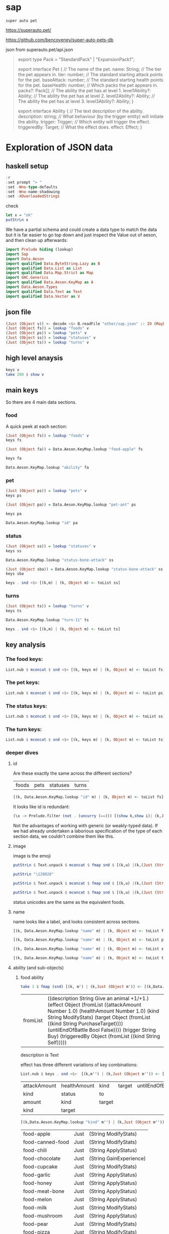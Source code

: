
* sap

[[https://hackage.haskell.org/package/sap][https://img.shields.io/hackage/v/sap.svg]]
[[https://github.com/tonyday567/sap/actions?query=workflow%3Ahaskell-ci][https://github.com/tonyday567/sap/workflows/haskell-ci/badge.svg]]

~super auto pet~

https://superauto.pet/

https://github.com/bencoveney/super-auto-pets-db

json from superauto.pet/api.json

#+begin_quote
export type Pack = "StandardPack" | "ExpansionPack1";

export interface Pet {
  // The name of the pet.
  name: String;
  // The tier the pet appears in.
  tier: number;
  // The standard starting attack points for the pet.
  baseAttack: number;
  // The standard starting health points for the pet.
  baseHealth: number;
  // Which packs the pet appears in.
  packs?: Pack[];
  // The ability the pet has at level 1.
  level1Ability?: Ability;
  // The ability the pet has at level 2.
  level2Ability?: Ability;
  // The ability the pet has at level 3.
  level3Ability?: Ability;
}

export interface Ability {
  // The text description of the ability.
  description: string;
  // What behaviour (by the trigger entity) will initiate the ability.
  trigger: Trigger;
  // Which entity will trigger the effect.
  triggeredBy: Target;
  // What the effect does.
  effect: Effect;
}
#+end_quote

* Exploration of JSON data
** haskell setup

#+begin_src haskell :results output
:r
:set prompt "> "
:set -Wno-type-defaults
:set -Wno-name-shadowing
:set -XOverloadedStrings
#+end_src

#+RESULTS:

check

#+begin_src haskell :results output :export both
let x = "ok"
putStrLn x
#+end_src

#+RESULTS:
:
: ok

We have a partial schema and could create a data type to match the data but it is far easier to go top down and just inspect the Value out of aeson, and then clean up afterwards:

#+begin_src haskell
import Prelude hiding (lookup)
import Sap
import Data.Aeson
import qualified Data.ByteString.Lazy as B
import qualified Data.List as List
import qualified Data.Map.Strict as Map
import GHC.Generics
import qualified Data.Aeson.KeyMap as A
import Data.Aeson.Types
import qualified Data.Text as Text
import qualified Data.Vector as V
#+end_src

** json file

#+begin_src haskell
(Just (Object v)) <- decode <$> B.readFile "other/sap.json" :: IO (Maybe Value)
(Just (Object fs)) = lookup "foods" v
(Just (Object ps)) = lookup "pets" v
(Just (Object ss)) = lookup "statuses" v
(Just (Object ts)) = lookup "turns" v
#+end_src

#+RESULTS:
: <interactive>:462:1: warning: [-Wincomplete-uni-patterns]
:     Pattern match(es) are non-exhaustive
:     In a pattern binding:
:         Patterns not matched:
:             Just (Array _)
:             Just (String _)
:             Just (Number _)
:             Just (Bool _)
:             ...

** high level anaysis
#+begin_src haskell :results output
keys v
take 200 $ show v
#+end_src

#+RESULTS:
: ["foods","pets","statuses","turns"]
: fromList [(\"foods\",Object (fromList [(\"food-apple\",Object (fromList [(\"ability\",Object (fromList [(\"description\",String \"Give an animal +1/+1.\"),(\"effect\",Object (fromList [(\"attackAmount\",Number 1.0)

** main keys

So there are 4 main data sections.

*** food

A quick peek at each section:

#+begin_src haskell
(Just (Object fs)) = lookup "foods" v
keys fs
#+end_src

#+RESULTS:
| food-apple | food-canned-food | food-chili | food-chocolate | food-cupcake | food-garlic | food-honey | food-meat-bone | food-melon | food-milk | food-mushroom | food-pear | food-pizza | food-salad-bowl | food-sleeping-pill | food-steak | food-sushi |

#+begin_src haskell
(Just (Object fa)) = Data.Aeson.KeyMap.lookup "food-apple" fs
#+end_src

#+RESULTS:
: <interactive>:33:1-61: warning: [-Wincomplete-uni-patterns]
:     Pattern match(es) are non-exhaustive
:     In a pattern binding:
:         Patterns not matched:
:             Just (Array _)
:             Just (String _)
:             Just (Number _)
:             Just (Bool _)
:             ...

#+begin_src haskell
keys fa
#+end_src

#+RESULTS:
| ability | id | image | name | packs | probabilities | tier |

#+begin_src haskell
Data.Aeson.KeyMap.lookup "ability" fa
#+end_src

#+RESULTS:
: Just (Object (fromList [("description",String "Give an animal +1/+1."),("effect",Object (fromList [("attackAmount",Number 1.0),("healthAmount",Number 1.0),("kind",String "ModifyStats"),("target",Object (fromList [("kind",String "PurchaseTarget")])),("untilEndOfBattle",Bool False)])),("trigger",String "Buy"),("triggeredBy",Object (fromList [("kind",String "Self")]))]))

*** pet

#+begin_src haskell
(Just (Object ps)) = lookup "pets" v
keys ps
#+end_src

#+RESULTS:
| pet-ant | pet-badger | pet-bat | pet-beaver | pet-bee | pet-beetle | pet-bison | pet-blowfish | pet-bluebird | pet-boar | pet-buffalo | pet-bus | pet-butterfly | pet-camel | pet-cat | pet-caterpillar | pet-chick | pet-chicken | pet-cow | pet-crab | pet-cricket | pet-crocodile | pet-deer | pet-dirty-rat | pet-dodo | pet-dog | pet-dolphin | pet-dragon | pet-dromedary | pet-duck | pet-eagle | pet-elephant | pet-fish | pet-flamingo | pet-fly | pet-giraffe | pet-goat | pet-gorilla | pet-hatching-chick | pet-hedgehog | pet-hippo | pet-horse | pet-kangaroo | pet-ladybug | pet-leopard | pet-llama | pet-lobster | pet-mammoth | pet-microbe | pet-monkey | pet-mosquito | pet-octopus | pet-otter | pet-owl | pet-ox | pet-parrot | pet-peacock | pet-penguin | pet-pig | pet-poodle | pet-puppy | pet-rabbit | pet-ram | pet-rat | pet-rhino | pet-rooster | pet-sauropod | pet-scorpion | pet-seal | pet-shark | pet-sheep | pet-shrimp | pet-skunk | pet-sloth | pet-snail | pet-snake | pet-spider | pet-squirrel | pet-swan | pet-tabby-cat | pet-tiger | pet-tropical-fish | pet-turkey | pet-turtle | pet-tyrannosaurus | pet-whale | pet-worm | pet-zombie-cricket | pet-zombie-fly |

#+begin_src haskell
(Just (Object pa)) = Data.Aeson.KeyMap.lookup "pet-ant" ps
#+end_src

#+RESULTS:
: <interactive>:79:1-58: warning: [-Wincomplete-uni-patterns]
:     Pattern match(es) are non-exhaustive
:     In a pattern binding:
:         Patterns not matched:
:             Just (Array _)
:             Just (String _)
:             Just (Number _)
:             Just (Bool _)
:             ...

#+begin_src haskell
keys pa
#+end_src

#+RESULTS:
| baseAttack | baseHealth | id | image | level1Ability | level2Ability | level3Ability | name | packs | probabilities | tier |

#+begin_src haskell
Data.Aeson.KeyMap.lookup "id" pa
#+end_src

#+RESULTS:
: Just (String "pet-ant")

*** status

#+begin_src haskell
(Just (Object ss)) = lookup "statuses" v
keys ss
#+end_src

#+RESULTS:
| status-bone-attack | status-coconut-shield | status-extra-life | status-garlic-armor | status-honey-bee | status-melon-armor | status-poison-attack | status-splash-attack | status-steak-attack | status-weak |

#+begin_src haskell
Data.Aeson.KeyMap.lookup "status-bone-attack" ss
#+end_src

#+RESULTS:
: Just (Object (fromList [("ability",Object (fromList [("description",String "Attack for 5 more damage."),("effect",Object (fromList [("appliesOnce",Bool False),("damageModifier",Number 5.0),("kind",String "ModifyDamage")])),("trigger",String "WhenAttacking"),("triggeredBy",Object (fromList [("kind",String "Self")]))])),("id",String "status-bone-attack"),("image",Object (fromList [("commit",String "793a6a93f303c08877dd6eb589b2fabb3d1c45ee"),("source",String "twemoji"),("unicodeCodePoint",String "\127830")])),("name",String "Bone Attack")]))

#+begin_src haskell
(Just (Object sba)) = Data.Aeson.KeyMap.lookup "status-bone-attack" ss
keys sba
#+end_src

#+RESULTS:
| ability | id | image | name |

#+begin_src haskell
keys . snd <$> [(k,m) | (k, Object m) <- toList ss]
#+end_src

#+RESULTS:
| ability | id | image | name |
| ability | id | image | name |
| ability | id | image | name |
| ability | id | image | name |
| ability | id | image | name |
| ability | id | image | name |
| ability | id | image | name |
| ability | id | image | name |
| ability | id | image | name |
| ability | id | image | name |

*** turns
#+begin_src haskell
(Just (Object ts)) = lookup "turns" v
keys ts
#+end_src

#+RESULTS:
| turn-1 | turn-10 | turn-11 | turn-2 | turn-3 | turn-4 | turn-5 | turn-6 | turn-7 | turn-8 | turn-9 |

#+begin_src haskell
Data.Aeson.KeyMap.lookup "turn-11" ts
#+end_src

#+RESULTS:
: Just (Object (fromList [("animalShopSlots",Number 5.0),("foodShopSlots",Number 2.0),("id",String "turn-11"),("index",Number 11.0),("levelUpTier",Number 6.0),("livesLost",Number 5.0),("name",String "Turn 11+"),("tiersAvailable",Number 6.0)]))

#+begin_src haskell
keys . snd <$> [(k,m) | (k, Object m) <- toList ts]
#+end_src

#+RESULTS:
| animalShopSlots | foodShopSlots | id | index | levelUpTier | livesLost | name | tiersAvailable |
| animalShopSlots | foodShopSlots | id | index | levelUpTier | livesLost | name | tiersAvailable |
| animalShopSlots | foodShopSlots | id | index | levelUpTier | livesLost | name | tiersAvailable |
| animalShopSlots | foodShopSlots | id | index | levelUpTier | livesLost | name | tiersAvailable |
| animalShopSlots | foodShopSlots | id | index | levelUpTier | livesLost | name | tiersAvailable |
| animalShopSlots | foodShopSlots | id | index | levelUpTier | livesLost | name | tiersAvailable |
| animalShopSlots | foodShopSlots | id | index | levelUpTier | livesLost | name | tiersAvailable |
| animalShopSlots | foodShopSlots | id | index | levelUpTier | livesLost | name | tiersAvailable |
| animalShopSlots | foodShopSlots | id | index | levelUpTier | livesLost | name | tiersAvailable |
| animalShopSlots | foodShopSlots | id | index | levelUpTier | livesLost | name | tiersAvailable |
| animalShopSlots | foodShopSlots | id | index | levelUpTier | livesLost | name | tiersAvailable |

** key analysis

*** The food keys:

#+begin_src haskell
List.nub $ mconcat $ snd <$> [(k, keys m) | (k, Object m) <- toList fs]
#+end_src

#+RESULTS:
| ability | id | image | name | packs | probabilities | tier | cost | notes |

*** The pet keys:

#+begin_src haskell
List.nub $ mconcat $ snd <$> [(k, keys m) | (k, Object m) <- toList ps]
#+end_src

#+RESULTS:
| baseAttack | baseHealth | id | image | level1Ability | level2Ability | level3Ability | name | packs | probabilities | tier | status | notes |

*** The status keys:

#+begin_src haskell
List.nub $ mconcat $ snd <$> [(k, keys m) | (k, Object m) <- toList ss]
#+end_src

#+RESULTS:
| ability | id | image | name |

*** The turn keys:

#+begin_src haskell
List.nub $ mconcat $ snd <$> [(k, keys m) | (k, Object m) <- toList ts]
#+end_src

#+RESULTS:
| animalShopSlots | foodShopSlots | id | index | levelUpTier | livesLost | name | tiersAvailable |

*** deeper dives

**** id

Are these exactly the same across the different sections?

        | foods | pets | statuses | turns |

#+begin_src haskell
[(k, Data.Aeson.KeyMap.lookup "id" m) | (k, Object m) <- toList fs]
#+end_src

#+RESULTS:
| food-apple         | Just | (String food-apple)         |
| food-canned-food   | Just | (String food-canned-food)   |
| food-chili         | Just | (String food-chili)         |
| food-chocolate     | Just | (String food-chocolate)     |
| food-cupcake       | Just | (String food-cupcake)       |
| food-garlic        | Just | (String food-garlic)        |
| food-honey         | Just | (String food-honey)         |
| food-meat-bone     | Just | (String food-meat-bone)     |
| food-melon         | Just | (String food-melon)         |
| food-milk          | Just | (String food-milk)          |
| food-mushroom      | Just | (String food-mushroom)      |
| food-pear          | Just | (String food-pear)          |
| food-pizza         | Just | (String food-pizza)         |
| food-salad-bowl    | Just | (String food-salad-bowl)    |
| food-sleeping-pill | Just | (String food-sleeping-pill) |
| food-steak         | Just | (String food-steak)         |
| food-sushi         | Just | (String food-sushi)         |

It looks like id is redundant:

#+begin_src haskell :results output
(\x -> Prelude.filter (not . (uncurry (==))) [(show k,show i)| (k,Just (String i)) <- [(k, Data.Aeson.KeyMap.lookup "id" m) | (k, Object m) <- toList x]]) <$> [fs, ps, ss, ts]
#+end_src

#+RESULTS:
: [[],[],[],[]]

Not the advantages of working with generic (or weakly-typed data). If we had already undertaken a laborious specification of the type of each section data, we couldn't combine them like this.

**** image

image is the emoji

#+begin_src haskell
putStrLn $ Text.unpack $ mconcat $ fmap snd $ [(k,u) |(k,(Just (String u))) <- [(k,Data.Aeson.KeyMap.lookup "unicodeCodePoint" m') |(k,Just (Object m')) <- [(k, Data.Aeson.KeyMap.lookup "image" m) | (k, Object m) <- toList fs]]]
#+end_src

#+RESULTS:
: 🍎🥫🌶🍫🧁🧄🍯🍖🍈🥛🍄🍐🍕🥗💊🥩🍣

#+begin_src haskell
putStrLn "\128028"
#+end_src

#+RESULTS:
: 🐜

#+begin_src haskell
putStrLn $ Text.unpack $ mconcat $ fmap snd $ [(k,u) |(k,(Just (String u))) <- [(k,Data.Aeson.KeyMap.lookup "unicodeCodePoint" m') |(k,Just (Object m')) <- [(k, Data.Aeson.KeyMap.lookup "image" m) | (k, Object m) <- toList ps]]]
#+end_src

#+RESULTS:
: 🐜🦡🦇🦫🐝🪲🦬🐡🐦🐗🐃🚌🦋🐫🐈‍⬛🐛🐤🐓🐄🦀🦗🐊🦌🐀🦤🐕🐬🐉🐪🦆🦅🐘🐟🦩🪰🦒🐐🦍🐣🦔🦛🐎🦘🐞🐆🦙🦞🦣🦠🐒🦟🐙🦦🦉🐂🦜🦚🐧🐖🐩🐕🐇🐏🐀🦏🐓🦕🦂🦭🦈🐑🦐🦨🦥🐌🐍🕷🐿🦢🐈🐅🐠🦃🐢🦖🐋🪱🦗🪰

#+begin_src haskell
putStrLn $ Text.unpack $ mconcat $ fmap snd $ [(k,u) |(k,(Just (String u))) <- [(k,Data.Aeson.KeyMap.lookup "unicodeCodePoint" m') |(k,Just (Object m')) <- [(k, Data.Aeson.KeyMap.lookup "image" m) | (k, Object m) <- toList ss]]]
#+end_src

#+RESULTS:
: 🍖🥥🍄🧄🍯🍈🥜🌶🥩🦠

status unicodes are the same as the equivalent foods.

**** name

name looks like a label, and looks consistent across sections.

#+begin_src haskell
[(k, Data.Aeson.KeyMap.lookup "name" m) | (k, Object m) <- toList fs]
#+end_src

#+RESULTS:
| food-apple         | Just | (String Apple)         |
| food-canned-food   | Just | (String Canned Food)   |
| food-chili         | Just | (String Chili)         |
| food-chocolate     | Just | (String Chocolate)     |
| food-cupcake       | Just | (String Cupcake)       |
| food-garlic        | Just | (String Garlic)        |
| food-honey         | Just | (String Honey)         |
| food-meat-bone     | Just | (String Meat Bone)     |
| food-melon         | Just | (String Melon)         |
| food-milk          | Just | (String Milk)          |
| food-mushroom      | Just | (String Mushroom)      |
| food-pear          | Just | (String Pear)          |
| food-pizza         | Just | (String Pizza)         |
| food-salad-bowl    | Just | (String Salad Bowl)    |
| food-sleeping-pill | Just | (String Sleeping Pill) |
| food-steak         | Just | (String Steak)         |
| food-sushi         | Just | (String Sushi)         |

#+begin_src haskell
[(k, Data.Aeson.KeyMap.lookup "name" m) | (k, Object m) <- toList ps]
#+end_src

#+RESULTS:
| pet-ant            | Just | (String Ant)            |
| pet-badger         | Just | (String Badger)         |
| pet-bat            | Just | (String Bat)            |
| pet-beaver         | Just | (String Beaver)         |
| pet-bee            | Just | (String Bee)            |
| pet-beetle         | Just | (String Beetle)         |
| pet-bison          | Just | (String Bison)          |
| pet-blowfish       | Just | (String Blowfish)       |
| pet-bluebird       | Just | (String Bluebird)       |
| pet-boar           | Just | (String Boar)           |
| pet-buffalo        | Just | (String Buffalo)        |
| pet-bus            | Just | (String Bus)            |
| pet-butterfly      | Just | (String Butterfly)      |
| pet-camel          | Just | (String Camel)          |
| pet-cat            | Just | (String Cat)            |
| pet-caterpillar    | Just | (String Caterpillar)    |
| pet-chick          | Just | (String Chick)          |
| pet-chicken        | Just | (String Chicken)        |
| pet-cow            | Just | (String Cow)            |
| pet-crab           | Just | (String Crab)           |
| pet-cricket        | Just | (String Cricket)        |
| pet-crocodile      | Just | (String Crocodile)      |
| pet-deer           | Just | (String Deer)           |
| pet-dirty-rat      | Just | (String Dirty Rat)      |
| pet-dodo           | Just | (String Dodo)           |
| pet-dog            | Just | (String Dog)            |
| pet-dolphin        | Just | (String Dolphin)        |
| pet-dragon         | Just | (String Dragon)         |
| pet-dromedary      | Just | (String Dromedary)      |
| pet-duck           | Just | (String Duck)           |
| pet-eagle          | Just | (String Eagle)          |
| pet-elephant       | Just | (String Elephant)       |
| pet-fish           | Just | (String Fish)           |
| pet-flamingo       | Just | (String Flamingo)       |
| pet-fly            | Just | (String Fly)            |
| pet-giraffe        | Just | (String Giraffe)        |
| pet-goat           | Just | (String Goat)           |
| pet-gorilla        | Just | (String Gorilla)        |
| pet-hatching-chick | Just | (String Hatching Chick) |
| pet-hedgehog       | Just | (String Hedgehog)       |
| pet-hippo          | Just | (String Hippo)          |
| pet-horse          | Just | (String Horse)          |
| pet-kangaroo       | Just | (String Kangaroo)       |
| pet-ladybug        | Just | (String Ladybug)        |
| pet-leopard        | Just | (String Leopard)        |
| pet-llama          | Just | (String Llama)          |
| pet-lobster        | Just | (String Lobster)        |
| pet-mammoth        | Just | (String Mammoth)        |
| pet-microbe        | Just | (String Microbe)        |
| pet-monkey         | Just | (String Monkey)         |
| pet-mosquito       | Just | (String Mosquito)       |
| pet-octopus        | Just | (String Octopus)        |
| pet-otter          | Just | (String Otter)          |
| pet-owl            | Just | (String Owl)            |
| pet-ox             | Just | (String Ox)             |
| pet-parrot         | Just | (String Parrot)         |
| pet-peacock        | Just | (String Peacock)        |
| pet-penguin        | Just | (String Penguin)        |
| pet-pig            | Just | (String Pig)            |
| pet-poodle         | Just | (String Poodle)         |
| pet-puppy          | Just | (String Puppy)          |
| pet-rabbit         | Just | (String Rabbit)         |
| pet-ram            | Just | (String Ram)            |
| pet-rat            | Just | (String Rat)            |
| pet-rhino          | Just | (String Rhino)          |
| pet-rooster        | Just | (String Rooster)        |
| pet-sauropod       | Just | (String Sauropod)       |
| pet-scorpion       | Just | (String Scorpion)       |
| pet-seal           | Just | (String Seal)           |
| pet-shark          | Just | (String Shark)          |
| pet-sheep          | Just | (String Sheep)          |
| pet-shrimp         | Just | (String Shrimp)         |
| pet-skunk          | Just | (String Skunk)          |
| pet-sloth          | Just | (String Sloth)          |
| pet-snail          | Just | (String Snail)          |
| pet-snake          | Just | (String Snake)          |
| pet-spider         | Just | (String Spider)         |
| pet-squirrel       | Just | (String Squirrel)       |
| pet-swan           | Just | (String Swan)           |
| pet-tabby-cat      | Just | (String Tabby Cat)      |
| pet-tiger          | Just | (String Tiger)          |
| pet-tropical-fish  | Just | (String Tropical Fish)  |
| pet-turkey         | Just | (String Turkey)         |
| pet-turtle         | Just | (String Turtle)         |
| pet-tyrannosaurus  | Just | (String Tyrannosaurus)  |
| pet-whale          | Just | (String Whale)          |
| pet-worm           | Just | (String Worm)           |
| pet-zombie-cricket | Just | (String Zombie Cricket) |
| pet-zombie-fly     | Just | (String Zombie Fly)     |

#+begin_src haskell
[(k, Data.Aeson.KeyMap.lookup "name" m) | (k, Object m) <- toList ss]
#+end_src

#+RESULTS:
| status-bone-attack    | Just | (String Bone Attack)    |
| status-coconut-shield | Just | (String Coconut Shield) |
| status-extra-life     | Just | (String Extra Life)     |
| status-garlic-armor   | Just | (String Garlic Armor)   |
| status-honey-bee      | Just | (String Honey Bee)      |
| status-melon-armor    | Just | (String Melon Armor)    |
| status-poison-attack  | Just | (String Poison Attack)  |
| status-splash-attack  | Just | (String Splash Attack)  |
| status-steak-attack   | Just | (String Steak Attack)   |
| status-weak           | Just | (String Weak)           |

#+begin_src haskell
[(k, Data.Aeson.KeyMap.lookup "name" m) | (k, Object m) <- toList ts]
#+end_src

#+RESULTS:
| turn-1  | Just | (String Turn 1)   |
| turn-10 | Just | (String Turn 10)  |
| turn-11 | Just | (String Turn 11+) |
| turn-2  | Just | (String Turn 2)   |
| turn-3  | Just | (String Turn 3)   |
| turn-4  | Just | (String Turn 4)   |
| turn-5  | Just | (String Turn 5)   |
| turn-6  | Just | (String Turn 6)   |
| turn-7  | Just | (String Turn 7)   |
| turn-8  | Just | (String Turn 8)   |
| turn-9  | Just | (String Turn 9)   |

**** ability (and sub-objects)

***** food ability
 #+begin_src haskell
 take 1 $ fmap (snd) [(k, m') | (k,Just (Object m')) <- [(k,Data.Aeson.KeyMap.lookup "ability" m)| (k, Object m) <- toList fs]]
 #+end_src

 #+RESULTS:
 | fromList | ((description String Give an animal +1/+1.) (effect Object (fromList ((attackAmount Number 1.0) (healthAmount Number 1.0) (kind String ModifyStats) (target Object (fromList ((kind String PurchaseTarget)))) (untilEndOfBattle Bool False)))) (trigger String Buy) (triggeredBy Object (fromList ((kind String Self))))) |

 description is Text

 effect has three different variations of key combinations:

 #+begin_src haskell
 List.nub $ keys . snd <$>  [(k,m'') | (k,Just (Object m'')) <- [(k, Data.Aeson.KeyMap.lookup "effect" m') | (k,Just (Object m')) <- [(k,Data.Aeson.KeyMap.lookup "ability" m)| (k, Object m) <- toList fs]]]
 #+end_src

 #+RESULTS:
 | attackAmount | healthAmount | kind   | target | untilEndOfBattle |
 | kind         | status       | to     |        |                  |
 | amount       | kind         | target |        |                  |
 | kind         | target       |        |        |                  |

  #+begin_src haskell
  [(k,Data.Aeson.KeyMap.lookup "kind" m'') | (k,Just (Object m'')) <- [(k, Data.Aeson.KeyMap.lookup "effect" m') | (k,Just (Object m')) <- [(k,Data.Aeson.KeyMap.lookup "ability" m)| (k, Object m) <- toList fs]]]
  #+end_src

  #+RESULTS:
  | food-apple         | Just | (String ModifyStats)    |
  | food-canned-food   | Just | (String ModifyStats)    |
  | food-chili         | Just | (String ApplyStatus)    |
  | food-chocolate     | Just | (String GainExperience) |
  | food-cupcake       | Just | (String ModifyStats)    |
  | food-garlic        | Just | (String ApplyStatus)    |
  | food-honey         | Just | (String ApplyStatus)    |
  | food-meat-bone     | Just | (String ApplyStatus)    |
  | food-melon         | Just | (String ApplyStatus)    |
  | food-milk          | Just | (String ModifyStats)    |
  | food-mushroom      | Just | (String ApplyStatus)    |
  | food-pear          | Just | (String ModifyStats)    |
  | food-pizza         | Just | (String ModifyStats)    |
  | food-salad-bowl    | Just | (String ModifyStats)    |
  | food-sleeping-pill | Just | (String Faint)          |
  | food-steak         | Just | (String ApplyStatus)    |
  | food-sushi         | Just | (String ModifyStats)    |


  kind is always a string


  #+begin_src haskell
  [(k,Data.Aeson.KeyMap.lookup "target" m'') | (k,Just (Object m'')) <- [(k, Data.Aeson.KeyMap.lookup "effect" m') | (k,Just (Object m')) <- [(k,Data.Aeson.KeyMap.lookup "ability" m)| (k, Object m) <- toList fs]]]
  #+end_src

  #+RESULTS:
  | food-apple         | Just    | (Object (fromList ((kind String PurchaseTarget))))                             |
  | food-canned-food   | Just    | (Object (fromList ((includingFuture Bool True) (kind String EachShopAnimal)))) |
  | food-chili         | Nothing |                                                                                |
  | food-chocolate     | Just    | (Object (fromList ((kind String PurchaseTarget))))                             |
  | food-cupcake       | Just    | (Object (fromList ((kind String PurchaseTarget))))                             |
  | food-garlic        | Nothing |                                                                                |
  | food-honey         | Nothing |                                                                                |
  | food-meat-bone     | Nothing |                                                                                |
  | food-melon         | Nothing |                                                                                |
  | food-milk          | Just    | (Object (fromList ((kind String PurchaseTarget))))                             |
  | food-mushroom      | Nothing |                                                                                |
  | food-pear          | Just    | (Object (fromList ((kind String PurchaseTarget))))                             |
  | food-pizza         | Just    | (Object (fromList ((kind String RandomFriend) (n Number 2.0))))                |
  | food-salad-bowl    | Just    | (Object (fromList ((kind String RandomFriend) (n Number 2.0))))                |
  | food-sleeping-pill | Just    | (Object (fromList ((kind String PurchaseTarget))))                             |
  | food-steak         | Nothing |                                                                                |
  | food-sushi         | Just    | (Object (fromList ((kind String RandomFriend) (n Number 3.0))))                |

  target is a kind and sometimes an n, which is a number.

  status, to and amount are; a simple strings, 1 key objects, and a number.

  #+begin_src haskell
  [(k,Data.Aeson.KeyMap.lookup "amount" m'') | (k,Just (Object m'')) <- [(k, Data.Aeson.KeyMap.lookup "effect" m') | (k,Just (Object m')) <- [(k,Data.Aeson.KeyMap.lookup "ability" m)| (k, Object m) <- toList fs]]]
  #+end_src

  #+RESULTS:
  | food-apple         | Nothing |              |
  | food-canned-food   | Nothing |              |
  | food-chili         | Nothing |              |
  | food-chocolate     | Just    | (Number 1.0) |
  | food-cupcake       | Nothing |              |
  | food-garlic        | Nothing |              |
  | food-honey         | Nothing |              |
  | food-meat-bone     | Nothing |              |
  | food-melon         | Nothing |              |
  | food-milk          | Nothing |              |
  | food-mushroom      | Nothing |              |
  | food-pear          | Nothing |              |
  | food-pizza         | Nothing |              |
  | food-salad-bowl    | Nothing |              |
  | food-sleeping-pill | Nothing |              |
  | food-steak         | Nothing |              |
  | food-sushi         | Nothing |              |

***** pet ability

 #+begin_src haskell
 abilities = mconcat $ (\z -> fmap (snd) [(k, m') | (k,Just (Object m')) <- [(k,Data.Aeson.KeyMap.lookup z m)| (k, Object m) <- toList ps]]) <$> ["level1Ability", "level2Ability", "level3Ability"]
 :t abilities
 #+end_src

 #+RESULTS:
 : abilities :: [Object]

 #+begin_src haskell
 import qualified Data.List as List
 List.nub $ keys <$> abilities
 #+end_src

 #+RESULTS:
 | description | effect | trigger     | triggeredBy |             |
 | description | effect | maxTriggers | trigger     | triggeredBy |

#+begin_src haskell
List.sort $ List.nub [s|(Just (String s)) <- lookup "trigger" <$> abilities]
#+end_src

#+RESULTS:
| AfterAttack | BeforeAttack | Buy | BuyAfterLoss | BuyFood | BuyTier1Animal | CastsAbility | EatsShopFood | EndOfTurn | EndOfTurnWith3PlusGold | EndOfTurnWith4OrLessAnimals | EndOfTurnWithLvl3Friend | Faint | Hurt | KnockOut | LevelUp | Sell | StartOfBattle | StartOfTurn | Summoned |

 effect has three different variations of key combinations:

 #+begin_src haskell
 petEffects = [m'' | Just (Object m'') <- Data.Aeson.KeyMap.lookup "effect" <$> abilities]
 :t petEffects
 #+end_src

 #+RESULTS:
 : petEffects :: [Object]

pet effects have a lot of variation:

 #+begin_src haskell
 List.nub $ keys <$> petEffects
 #+end_src

 #+RESULTS:
 | attackAmount | healthAmount | kind   | target           | untilEndOfBattle |    |
 | amount       | kind         | target |                  |                  |    |
 | kind         | status       | to     |                  |                  |    |
 | healthAmount | kind         | target | untilEndOfBattle |                  |    |
 | attackAmount | kind         | target | untilEndOfBattle |                  |    |
 | copyAttack   | copyHealth   | from   | kind             | to               |    |
 | amount       | kind         |        |                  |                  |    |
 | food         | kind         | shop   |                  |                  |    |
 | kind         | pet          | team   | withAttack       | withHealth       |    |
 | copyAttack   | copyHealth   | from   | kind             | percentage       | to |
 | effects      | kind         |        |                  |                  |    |
 | kind         | level        | tier   |                  |                  |    |
 | from         | kind         | level  | to               |                  |    |
 | kind         | pet          | team   |                  |                  |    |
 | kind         | percentage   | target |                  |                  |    |
 | baseAttack   | baseHealth   | kind   | level            | tier             |    |
 | kind         | level        | target |                  |                  |    |
 | kind         | target       |        |                  |                  |    |
 | into         | kind         |        |                  |                  |    |


 #+begin_src haskell
 peKeys = List.nub $ mconcat $ keys <$> petEffects
 peKeys
 #+end_src

 #+RESULTS:
 | attackAmount | healthAmount | kind | target | untilEndOfBattle | amount | status | to | copyAttack | copyHealth | from | food | shop | pet | team | withAttack | withHealth | percentage | effects | level | tier | baseAttack | baseHealth | into |

 attackAmount sometimes a String (?)

 #+begin_src haskell
 [x | (Just x) <- Data.Aeson.KeyMap.lookup "attackAmount" <$> petEffects]
 #+end_src

 #+RESULTS:
 | Number | 2.0 | Number | 2.0 | Number | 1.0 | Number | 2.0 | Number | 1.0 | Number | 1.0 | Number | 1.0 | Number | 1.0 | Number | 1.0 | Number | 1.0 | Number | 1.0 | Number | 1.0 | Number | 5.0 | Number | 2.0 | Number | 1.0 | Number | 2.0 | Number | 1.0 | Number | 2.0 | Number | 2.0 | Number | 2.0 | Number | 2.0 | Number | 8.0 | Number | 1.0 | Number | 2.0 | String | ? | Number | 1.0 | Number | 1.0 | Number | 2.0 | Number | 1.0 | Number | 2.0 | Number | 1.0 | Number | 1.0 | Number | 3.0 | Number | 2.0 | Number | 1.0 | Number | 4.0 | Number | 4.0 | Number | 2.0 | Number | 4.0 | Number | 2.0 | Number | 2.0 | Number | 2.0 | Number | 2.0 | Number | 2.0 | Number | 2.0 | Number | 2.0 | Number | 1.0 | Number | 2.0 | Number | 4.0 | Number | 2.0 | Number | 4.0 | Number | 2.0 | Number | 4.0 | Number | 4.0 | Number | 4.0 | Number | 4.0 | Number | 2.0 | Number | 2.0 | String | ? | Number | 2.0 | Number | 2.0 | Number | 4.0 | Number | 2.0 | Number | 4.0 | Number | 2.0 | Number | 2.0 | Number | 6.0 | Number | 4.0 | Number | 2.0 | Number | 6.0 | Number | 6.0 | Number | 3.0 | Number | 6.0 | Number | 3.0 | Number | 3.0 | Number | 3.0 | Number | 3.0 | Number | 3.0 | Number | 3.0 | Number | 1.0 | Number | 6.0 | Number | 3.0 | Number | 6.0 | Number | 3.0 | Number | 6.0 | Number | 6.0 | Number | 6.0 | Number | 6.0 | Number | 3.0 | Number | 2.0 | String | ? | Number | 3.0 | Number | 3.0 | Number | 6.0 | Number | 3.0 | Number | 6.0 | Number | 3.0 | Number | 3.0 | Number | 9.0 | Number | 6.0 | Number | 3.0 |


 healthAmount always a number

#+begin_src haskell
 [x | (Just x) <- Data.Aeson.KeyMap.lookup "healthAmount" <$> petEffects]
 #+end_src

 #+RESULTS:
 | Number | 1.0 | Number | 1.0 | Number | 1.0 | Number | 2.0 | Number | 2.0 | Number | 1.0 | Number | 2.0 | Number | 1.0 | Number | 1.0 | Number | 1.0 | Number | 1.0 | Number | 1.0 | Number | 1.0 | Number | 1.0 | Number | 5.0 | Number | 2.0 | Number | 2.0 | Number | 1.0 | Number | 2.0 | Number | 2.0 | Number | 2.0 | Number | 3.0 | Number | 8.0 | Number | 1.0 | Number | 2.0 | Number | 1.0 | Number | 1.0 | Number | 2.0 | Number | 1.0 | Number | 1.0 | Number | 1.0 | Number | 1.0 | Number | 1.0 | Number | 1.0 | Number | 3.0 | Number | 1.0 | Number | 1.0 | Number | 2.0 | Number | 2.0 | Number | 2.0 | Number | 4.0 | Number | 4.0 | Number | 2.0 | Number | 4.0 | Number | 2.0 | Number | 2.0 | Number | 2.0 | Number | 2.0 | Number | 2.0 | Number | 2.0 | Number | 1.0 | Number | 2.0 | Number | 4.0 | Number | 4.0 | Number | 2.0 | Number | 4.0 | Number | 4.0 | Number | 4.0 | Number | 6.0 | Number | 2.0 | Number | 2.0 | Number | 2.0 | Number | 2.0 | Number | 4.0 | Number | 2.0 | Number | 2.0 | Number | 2.0 | Number | 2.0 | Number | 2.0 | Number | 2.0 | Number | 6.0 | Number | 2.0 | Number | 2.0 | Number | 3.0 | Number | 3.0 | Number | 3.0 | Number | 6.0 | Number | 6.0 | Number | 3.0 | Number | 6.0 | Number | 3.0 | Number | 3.0 | Number | 3.0 | Number | 3.0 | Number | 3.0 | Number | 1.0 | Number | 6.0 | Number | 6.0 | Number | 3.0 | Number | 6.0 | Number | 6.0 | Number | 6.0 | Number | 9.0 | Number | 3.0 | Number | 2.0 | Number | 3.0 | Number | 3.0 | Number | 6.0 | Number | 3.0 | Number | 3.0 | Number | 3.0 | Number | 3.0 | Number | 3.0 | Number | 3.0 | Number | 9.0 | Number | 3.0 | Number | 3.0 |

 kind a String and always there.

 #+begin_src haskell
 length [x | (Just x) <- Data.Aeson.KeyMap.lookup "kind" <$> petEffects]
 #+end_src

 #+RESULTS:
 : 240

target is strings and bools

 #+begin_src haskell
 take 4 $ [x | (Just (Object x)) <- Data.Aeson.KeyMap.lookup "target" <$> petEffects]
 #+end_src

 #+RESULTS:
 | fromList | ((kind String RandomFriend) (n Number 1.0)) | fromList | ((kind String AdjacentAnimals)) | fromList | ((kind String RandomFriend) (n Number 2.0)) | fromList | ((includingFuture Bool False) (kind String EachShopAnimal)) |

 amount is sometimes an object: attackDamagePercent is the only key and is a number also.

#+begin_src haskell
[x | (Just x) <- Data.Aeson.KeyMap.lookup "amount" <$> petEffects]
#+end_src

 #+RESULTS:
 | Object | (fromList ((attackDamagePercent Number 100.0))) | Number | 2.0 | Number | 2.0 | Number | 1.0 | Number | 7.0 | Number | 1.0 | Number | 5.0 | Number | 1.0 | Number | 1.0 | Number | 2.0 | Object | (fromList ((attackDamagePercent Number 50.0))) | Number | 1.0 | Number | 1.0 | Number | 4.0 | Number | 1.0 | Number | 5.0 | Number | 1.0 | Number | 1.0 | Object | (fromList ((attackDamagePercent Number 100.0))) | Number | 4.0 | Number | 3.0 | Number | 1.0 | Number | 14.0 | Number | 2.0 | Number | 10.0 | Number | 1.0 | Number | 2.0 | Number | 4.0 | Object | (fromList ((attackDamagePercent Number 50.0))) | Number | 1.0 | Number | 2.0 | Number | 8.0 | Number | 1.0 | Number | 10.0 | Number | 2.0 | Number | 2.0 | Object | (fromList ((attackDamagePercent Number 100.0))) | Number | 6.0 | Number | 4.0 | Number | 21.0 | Number | 3.0 | Number | 15.0 | Number | 1.0 | Number | 3.0 | Number | 1.0 | Number | 6.0 | Object | (fromList ((attackDamagePercent Number 50.0))) | Number | 1.0 | Number | 5.0 | Number | 3.0 | Number | 12.0 | Number | 1.0 | Number | 15.0 | Number | 3.0 | Number | 3.0 |

#+begin_src haskell
[x | (Just x) <- Data.Aeson.KeyMap.lookup "status" <$> petEffects]
#+end_src

#+RESULTS:
| String | status-weak | String | status-coconut-shield | String | status-weak | String | status-melon-armor | String | status-weak | String | status-coconut-shield | String | status-weak | String | status-melon-armor | String | status-weak | String | status-coconut-shield | String | status-weak | String | status-melon-armor |

#+begin_src haskell
[x | (Just x) <- Data.Aeson.KeyMap.lookup "to" <$> petEffects]
#+end_src

#+RESULTS:
| Object | (fromList ((kind String RandomEnemy) (n Number 1.0))) | Object | (fromList ((kind String Self))) | Object | (fromList ((kind String Self))) | Object | (fromList ((kind String FriendAhead) (n Number 1.0))) | Object | (fromList ((kind String Self))) | Object | (fromList ((kind String All))) | Object | (fromList ((kind String Self))) | Object | (fromList ((kind String FriendBehind) (n Number 1.0))) | Object | (fromList ((kind String RandomEnemy) (n Number 2.0))) | Object | (fromList ((kind String Self))) | Object | (fromList ((kind String FriendAhead) (n Number 1.0))) | Object | (fromList ((kind String Self))) | Object | (fromList ((kind String All))) | Object | (fromList ((kind String Self))) | Object | (fromList ((kind String FriendBehind) (n Number 2.0))) | Object | (fromList ((kind String RandomEnemy) (n Number 3.0))) | Object | (fromList ((kind String Self))) | Object | (fromList ((kind String FriendAhead) (n Number 1.0))) | Object | (fromList ((kind String Self))) | Object | (fromList ((kind String All))) | Object | (fromList ((kind String Self))) | Object | (fromList ((kind String FriendBehind) (n Number 3.0))) |

#+begin_src haskell
[x | (Just x) <- Data.Aeson.KeyMap.lookup "copyAttack" <$> petEffects]
#+end_src

#+RESULTS:
| Bool | True | Bool | False | Bool | True | Bool | False | Bool | True | Bool | False | Bool | True |

#+begin_src haskell
(\s -> [x | (Just x) <- Data.Aeson.KeyMap.lookup s <$> petEffects]) <$> ["from"]
#+end_src

#+RESULTS:
| Object | (fromList ((kind String StrongestFriend))) | Object | (fromList ((kind String HighestHealthFriend))) | Object | (fromList ((kind String Self))) | Object | (fromList ((kind String FriendAhead) (n Number 1.0))) | Object | (fromList ((kind String HighestHealthFriend))) | Object | (fromList ((kind String Self))) | Object | (fromList ((kind String FriendAhead) (n Number 1.0))) | Object | (fromList ((kind String HighestHealthFriend))) | Object | (fromList ((kind String Self))) | Object | (fromList ((kind String FriendAhead) (n Number 1.0))) |

pet effect effects is an Array all of which are length 2, but no new keys are there.

#+begin_src haskell :results output
effectss = [x | (Just (Array x)) <- Data.Aeson.KeyMap.lookup "effects" <$> petEffects]
:t effectss
#+end_src

#+RESULTS:
:
: effectss :: [Array]

#+begin_src haskell
length <$> V.toList <$> effectss
#+end_src

#+RESULTS:
| 2 | 2 | 2 | 2 | 2 | 2 | 2 |

#+begin_src haskell
keys <$> [m | (Object m) <- mconcat $ V.toList <$> effectss]
#+end_src

#+RESULTS:
| attackAmount | kind         | target | untilEndOfBattle |                  |
| healthAmount | kind         | target | untilEndOfBattle |                  |
| kind         | status       | to     |                  |                  |
| attackAmount | kind         | target | untilEndOfBattle |                  |
| attackAmount | kind         | target | untilEndOfBattle |                  |
| healthAmount | kind         | target | untilEndOfBattle |                  |
| attackAmount | healthAmount | kind   | target           | untilEndOfBattle |
| kind         | target       |        |                  |                  |
| kind         | status       | to     |                  |                  |
| attackAmount | kind         | target | untilEndOfBattle |                  |
| attackAmount | kind         | target | untilEndOfBattle |                  |
| healthAmount | kind         | target | untilEndOfBattle |                  |
| kind         | status       | to     |                  |                  |
| attackAmount | kind         | target | untilEndOfBattle |                  |

***** status ability

 #+begin_src haskell
 take 1 $ [m' | (Just (Object m')) <- [Data.Aeson.KeyMap.lookup "ability" m| (_,Object m) <- toList ss]]
 #+end_src

 #+RESULTS:
 | fromList | ((description String Attack for 5 more damage.) (effect Object (fromList ((appliesOnce Bool False) (damageModifier Number 5.0) (kind String ModifyDamage)))) (trigger String WhenAttacking) (triggeredBy Object (fromList ((kind String Self))))) |

#+begin_src haskell :results output
  List.nub $ keys <$> [m' | (Just (Object m')) <- [Data.Aeson.KeyMap.lookup "ability" m | (_,Object m) <- toList ss]]
 #+end_src

 #+RESULTS:
 : [["description","effect","trigger","triggeredBy"]]

 #+begin_src haskell :results output
   [x | (Just (Object x)) <- [Data.Aeson.KeyMap.lookup "effect" m' | (Just (Object m')) <- [Data.Aeson.KeyMap.lookup "ability" m | (_,Object m) <- toList ss]]]
 #+end_src

 #+RESULTS:
 : [fromList [("appliesOnce",Bool False),("damageModifier",Number 5.0),("kind",String "ModifyDamage")],fromList [("appliesOnce",Bool True),("damageModifier",Null),("kind",String "ModifyDamage")],fromList [("baseAttack",Number 1.0),("baseHealth",Number 1.0),("kind",String "RespawnPet")],fromList [("appliesOnce",Bool False),("damageModifier",Number (-2.0)),("kind",String "ModifyDamage")],fromList [("kind",String "SummonPet"),("pet",String "pet-bee"),("team",String "Friendly")],fromList [("appliesOnce",Bool True),("damageModifier",Number (-20.0)),("kind",String "ModifyDamage")],fromList [("appliesOnce",Bool False),("damageModifier",Null),("kind",String "ModifyDamage")],fromList [("amount",Number 5.0),("kind",String "SplashDamage")],fromList [("appliesOnce",Bool True),("damageModifier",Number 20.0),("kind",String "ModifyDamage")],fromList [("appliesOnce",Bool False),("damageModifier",Number 3.0),("kind",String "ModifyDamage")]]

**** effect

 #+begin_src haskell :results output
   List.nub $ keys <$> [x | (Just (Object x)) <- [Data.Aeson.KeyMap.lookup "effect" m' | (Just (Object m')) <- [Data.Aeson.KeyMap.lookup "ability" m | (_,Object m) <- toList ss]]]
 #+end_src

 #+RESULTS:
 : [["appliesOnce","damageModifier","kind"],["baseAttack","baseHealth","kind"],["kind","pet","team"],["amount","kind"]]

 #+begin_src haskell :results output
   List.nub $ keys <$> [x | (Just (Object x)) <- [Data.Aeson.KeyMap.lookup "effect" m' | (Just (Object m')) <- [Data.Aeson.KeyMap.lookup "ability" m | (_,Object m) <- toList fs]]]
 #+end_src

 #+RESULTS:
 : [["attackAmount","healthAmount","kind","target","untilEndOfBattle"],["kind","status","to"],["amount","kind","target"],["kind","target"]]

#+begin_src haskell :output drawer
   List.nub $ mconcat $ (\x -> List.nub $ keys <$> [x | (Just (Object x)) <- [Data.Aeson.KeyMap.lookup "effect" m' | (Just (Object m')) <- [Data.Aeson.KeyMap.lookup x m | (_,Object m) <- toList ps]]]) <$> ["level1Ability", "level2Ability", "level3Ability"]
 #+end_src

 #+RESULTS:
 | attackAmount | healthAmount | kind   | target           | untilEndOfBattle |    |
 | amount       | kind         | target |                  |                  |    |
 | kind         | status       | to     |                  |                  |    |
 | healthAmount | kind         | target | untilEndOfBattle |                  |    |
 | attackAmount | kind         | target | untilEndOfBattle |                  |    |
 | copyAttack   | copyHealth   | from   | kind             | to               |    |
 | amount       | kind         |        |                  |                  |    |
 | food         | kind         | shop   |                  |                  |    |
 | kind         | pet          | team   | withAttack       | withHealth       |    |
 | copyAttack   | copyHealth   | from   | kind             | percentage       | to |
 | effects      | kind         |        |                  |                  |    |
 | kind         | level        | tier   |                  |                  |    |
 | from         | kind         | level  | to               |                  |    |
 | kind         | pet          | team   |                  |                  |    |
 | kind         | percentage   | target |                  |                  |    |
 | baseAttack   | baseHealth   | kind   | level            | tier             |    |
 | kind         | level        | target |                  |                  |    |
 | kind         | target       |        |                  |                  |    |
 | into         | kind         |        |                  |                  |    |

**** all of the effects

#+begin_src haskell
effects = mconcat $ mconcat $ (\(mega,os) -> (\o -> [(k,x) | (k,Just (Object x)) <- [(k,lookup "effect" m') | (k, Just (Object m')) <- [(k, lookup o m) | (k,Object m) <- Data.Aeson.KeyMap.toList mega]]]) <$> os) <$> [(ss,["ability"]), (ps,["level1Ability", "level2Ability", "level3Ability"]), (fs, ["ability"])]
length effects
#+end_src

#+RESULTS:
: 267

#+begin_src haskell
 [() | Nothing <- lookup "kind" . snd <$> effects]
#+end_src

#+RESULTS:
: []

#+begin_src haskell
mk = Data.Foldable.foldl' (\b (k,s,ks) -> Map.unionWith (<>) b (Map.singleton (k,ks) s)) Map.empty [(k,s, ks) | (k, Just (String s), ks) <- (\x -> (fst x, lookup "kind" . snd $ x, keys . snd $ x)) <$> effects]
Map.size mk
#+end_src

#+RESULTS:
: 112

 #+begin_src haskell
 Prelude.filter ((== 2).length) $ List.groupBy (\a b -> fst a == fst b) (Map.keys mk)
 #+end_src

 #+RESULTS:
 | (pet-caterpillar (amount kind target))    | (pet-caterpillar (into kind))                                                 |
 | (pet-hatching-chick (amount kind target)) | (pet-hatching-chick (attackAmount healthAmount kind target untilEndOfBattle)) |

**** List of effect keys

#+begin_src haskell
mk' = Data.Foldable.foldl' (\b (k,s,ks) -> Map.unionWith (<>) b (Map.singleton (s,ks) [k])) Map.empty [(k,s, ks) | (k, Just (String s), ks) <- (\x -> (fst x, lookup "kind" . snd $ x, keys . snd $ x)) <$> effects]
Map.keys mk'
#+end_src

#+RESULTS:
| AllOf           | (effects kind)                                           |
| ApplyStatus     | (kind status to)                                         |
| DealDamage      | (amount kind target)                                     |
| DiscountFood    | (amount kind)                                            |
| Evolve          | (into kind)                                              |
| Faint           | (kind target)                                            |
| FoodMultiplier  | (amount kind)                                            |
| GainExperience  | (amount kind target)                                     |
| GainGold        | (amount kind)                                            |
| ModifyDamage    | (appliesOnce damageModifier kind)                        |
| ModifyStats     | (attackAmount healthAmount kind target untilEndOfBattle) |
| ModifyStats     | (attackAmount kind target untilEndOfBattle)              |
| ModifyStats     | (healthAmount kind target untilEndOfBattle)              |
| OneOf           | (effects kind)                                           |
| ReduceHealth    | (kind percentage target)                                 |
| RefillShops     | (food kind shop)                                         |
| RepeatAbility   | (kind level target)                                      |
| RespawnPet      | (baseAttack baseHealth kind)                             |
| SplashDamage    | (amount kind)                                            |
| SummonPet       | (kind pet team)                                          |
| SummonPet       | (kind pet team withAttack withHealth)                    |
| SummonRandomPet | (baseAttack baseHealth kind level tier)                  |
| SummonRandomPet | (kind level tier)                                        |
| Swallow         | (kind target)                                            |
| TransferAbility | (from kind level to)                                     |
| TransferStats   | (copyAttack copyHealth from kind percentage to)          |
| TransferStats   | (copyAttack copyHealth from kind to)                     |

 #+begin_src haskell
 Prelude.filter ((== 2).length) $ List.groupBy (\a b -> fst a == fst b) (Map.keys mk')
 #+end_src

 #+RESULTS:
 | (SummonPet (kind pet team))                                     | (SummonPet (kind pet team withAttack withHealth))    |
 | (SummonRandomPet (baseAttack baseHealth kind level tier))       | (SummonRandomPet (kind level tier))                  |
 | (TransferStats (copyAttack copyHealth from kind percentage to)) | (TransferStats (copyAttack copyHealth from kind to)) |

#+begin_src haskell
List.sort $ List.nub [s|(Just (String s)) <- [(lookup "kind" o) | (Object o) <- [x|(Just x) <- lookup "target" . snd <$> effects]]]
#+end_src

#+RESULTS:
: <interactive>:63:122: error:
:     • Variable not in scope: effects :: [(a0, KeyMap Value)]
:     • Perhaps you meant ‘effect’ (line 235)

#+begin_src haskell
Prelude.filter ((== Just (String "DealDamage")) . lookup "kind" . snd) effects
#+end_src

**** probabilities

***** food probs

#+begin_src haskell
fp = [(k, Data.Aeson.KeyMap.lookup "probabilities" m) | (k, Object m) <- toList fs]
:t fp
#+end_src

#+RESULTS:
: fp :: [(Key, Maybe Value)]

#+begin_src haskell
[k | (k,Nothing) <- fp ]
#+end_src

#+RESULTS:
| food-milk |

#+begin_src haskell :results output
length . snd <$> [(k,V.toList v) | (k,Just (Array v)) <- fp ]
#+end_src

#+RESULTS:
: [11,5,3,3,9,7,11,9,1,1,5,1,7,9,1,3]

#+begin_src haskell :results output
:t mconcat $ snd <$> [(k,V.toList v) | (k,Just (Array v)) <- fp ]
#+end_src

#+RESULTS:
: mconcat $ snd <$> [(k,V.toList v) | (k,Just (Array v)) <- fp ]
:   :: [Value]

#+begin_src haskell :results output
List.nub $ keys <$> [m | (Object m) <- mconcat $ snd <$> [(k,V.toList v) | (k,Just (Array v)) <- fp ]]
#+end_src

#+RESULTS:
: [["kind","perShop","perSlot","turn"]]

#+begin_src haskell :results output
take 3 [m | (Object m) <- mconcat $ snd <$> [(k,V.toList v) | (k,Just (Array v)) <- fp ]]
#+end_src

#+RESULTS:
: [fromList [("kind",String "shop"),("perShop",Object (fromList [("ExpansionPack1",Number 0.5),("StandardPack",Number 0.5)])),("perSlot",Object (fromList [("ExpansionPack1",Number 0.5),("StandardPack",Number 0.5)])),("turn",String "turn-1")],fromList [("kind",String "shop"),("perShop",Object (fromList [("ExpansionPack1",Number 0.5),("StandardPack",Number 0.5)])),("perSlot",Object (fromList [("ExpansionPack1",Number 0.5),("StandardPack",Number 0.5)])),("turn",String "turn-2")],fromList [("kind",String "shop"),("perShop",Object (fromList [("ExpansionPack1",Number 0.3599999999999999),("StandardPack",Number 0.3599999999999999)])),("perSlot",Object (fromList [("ExpansionPack1",Number 0.2),("StandardPack",Number 0.2)])),("turn",String "turn-3")]]

***** pet probs

#+begin_src haskell
pp = [(k, Data.Aeson.KeyMap.lookup "probabilities" m) | (k, Object m) <- toList ps]
:t pp
#+end_src

#+RESULTS:
: pp :: [(Key, Maybe Value)]

#+begin_src haskell
[k | (k,Nothing) <- pp ]
#+end_src

#+RESULTS:
| pet-bee | pet-bus | pet-butterfly | pet-chick | pet-dirty-rat | pet-ram | pet-sloth | pet-zombie-cricket | pet-zombie-fly |


#+begin_src haskell :results output
length . snd <$> [(k,V.toList v) | (k,Just (Array v)) <- pp ]
#+end_src

#+RESULTS:
: [11,9,11,11,11,7,9,11,4,7,9,4,9,5,5,11,11,5,7,11,9,7,4,11,11,5,11,11,11,4,9,5,4,9,11,7,11,9,11,4,7,7,4,7,5,11,4,11,9,9,7,11,7,11,5,9,9,11,5,7,4,5,5,5,9,11,7,9,4,11,7,11,11,4,9,5,9,4,7,7]

#+begin_src haskell :results output
:t mconcat $ snd <$> [(k,V.toList v) | (k,Just (Array v)) <- pp ]
#+end_src

#+RESULTS:
: mconcat $ snd <$> [(k,V.toList v) | (k,Just (Array v)) <- pp ]
:   :: [Value]

#+begin_src haskell :results output
List.nub $ keys <$> [m | (Object m) <- mconcat $ snd <$> [(k,V.toList v) | (k,Just (Array v)) <- pp ]]
#+end_src

#+RESULTS:
: [["kind","perShop","perSlot","turn"],["kind","perSlot","turn"]]

#+begin_src haskell :results output
take 3 [m | (Object m) <- mconcat $ snd <$> [(k,V.toList v) | (k,Just (Array v)) <- pp ]]
#+end_src

#+RESULTS:
: [fromList [("kind",String "shop"),("perShop",Object (fromList [("ExpansionPack1",Number 0.2976680384087793),("StandardPack",Number 0.2976680384087793)])),("perSlot",Object (fromList [("ExpansionPack1",Number 0.1111111111111111),("StandardPack",Number 0.1111111111111111)])),("turn",String "turn-1")],fromList [("kind",String "shop"),("perShop",Object (fromList [("ExpansionPack1",Number 0.2976680384087793),("StandardPack",Number 0.2976680384087793)])),("perSlot",Object (fromList [("ExpansionPack1",Number 0.1111111111111111),("StandardPack",Number 0.1111111111111111)])),("turn",String "turn-2")],fromList [("kind",String "shop"),("perShop",Object (fromList [("ExpansionPack1",Number 0.14973028138212574),("StandardPack",Number 0.14973028138212574)])),("perSlot",Object (fromList [("ExpansionPack1",Number 5.263157894736842e-2),("StandardPack",Number 5.263157894736842e-2)])),("turn",String "turn-3")]]

**** cost | notes | packs   | tier |

#+begin_src haskell
(\x -> [(k, Data.Aeson.KeyMap.lookup x m) | (k, Object m) <- toList fs]) <$> ["cost"]
#+end_src

#+RESULTS:
| (food-apple Nothing) | (food-canned-food Nothing) | (food-chili Nothing) | (food-chocolate Nothing) | (food-cupcake Nothing) | (food-garlic Nothing) | (food-honey Nothing) | (food-meat-bone Nothing) | (food-melon Nothing) | (food-milk Just (Number 0.0)) | (food-mushroom Nothing) | (food-pear Nothing) | (food-pizza Nothing) | (food-salad-bowl Nothing) | (food-sleeping-pill Just (Number 1.0)) | (food-steak Nothing) | (food-sushi Nothing) |

#+begin_src haskell
(\x -> [(k, Data.Aeson.KeyMap.lookup x m) | (k, Object m) <- toList fs]) <$> ["notes"]
#+end_src

#+RESULTS:
| (food-apple Nothing) | (food-canned-food Nothing) | (food-chili Nothing) | (food-chocolate Nothing) | (food-cupcake Nothing) | (food-garlic Nothing) | (food-honey Nothing) | (food-meat-bone Nothing) | (food-melon Nothing) | (food-milk Just (String This is free!)) | (food-mushroom Nothing) | (food-pear Nothing) | (food-pizza Nothing) | (food-salad-bowl Nothing) | (food-sleeping-pill Just (String This costs 1 gold.)) | (food-steak Nothing) | (food-sushi Nothing) |

#+begin_src haskell
(\x -> [(k, Data.Aeson.KeyMap.lookup x m) | (k, Object m) <- toList fs]) <$> ["packs"]
#+end_src

#+RESULTS:
| (food-apple Just (Array (String StandardPack String ExpansionPack1))) | (food-canned-food Just (Array (String StandardPack String ExpansionPack1))) | (food-chili Just (Array (String StandardPack String ExpansionPack1))) | (food-chocolate Just (Array (String StandardPack String ExpansionPack1))) | (food-cupcake Just (Array (String StandardPack String ExpansionPack1))) | (food-garlic Just (Array (String StandardPack String ExpansionPack1))) | (food-honey Just (Array (String StandardPack String ExpansionPack1))) | (food-meat-bone Just (Array (String StandardPack String ExpansionPack1))) | (food-melon Just (Array (String StandardPack String ExpansionPack1))) | (food-milk Just (Array (String StandardPack String ExpansionPack1))) | (food-mushroom Just (Array (String StandardPack String ExpansionPack1))) | (food-pear Just (Array (String StandardPack String ExpansionPack1))) | (food-pizza Just (Array (String StandardPack String ExpansionPack1))) | (food-salad-bowl Just (Array (String StandardPack String ExpansionPack1))) | (food-sleeping-pill Just (Array (String StandardPack String ExpansionPack1))) | (food-steak Just (Array (String StandardPack String ExpansionPack1))) | (food-sushi Just (Array (String StandardPack String ExpansionPack1))) |

#+begin_src haskell
(\x -> [(k, Data.Aeson.KeyMap.lookup x m) | (k, Object m) <- toList fs]) <$> ["tier"]
#+end_src

#+RESULTS:
| (food-apple Just (Number 1.0)) | (food-canned-food Just (Number 4.0)) | (food-chili Just (Number 5.0)) | (food-chocolate Just (Number 5.0)) | (food-cupcake Just (Number 2.0)) | (food-garlic Just (Number 3.0)) | (food-honey Just (Number 1.0)) | (food-meat-bone Just (Number 2.0)) | (food-melon Just (Number 6.0)) | (food-milk Just (String Summoned)) | (food-mushroom Just (Number 6.0)) | (food-pear Just (Number 4.0)) | (food-pizza Just (Number 6.0)) | (food-salad-bowl Just (Number 3.0)) | (food-sleeping-pill Just (Number 2.0)) | (food-steak Just (Number 6.0)) | (food-sushi Just (Number 5.0)) |


* fromJSONs

I would guess that there are enough quirks that toJsons are impractical: the json data being used as the reference point is better thought of as immutable.

** turns

#+begin_src haskell
(Just (Object ts)) = Data.Aeson.KeyMap.lookup "turns" v1
keys ts
#+end_src

#+RESULTS:
| turn-1 | turn-10 | turn-11 | turn-2 | turn-3 | turn-4 | turn-5 | turn-6 | turn-7 | turn-8 | turn-9 |

#+begin_src haskell
Data.Aeson.KeyMap.lookup "turn-11" ts
#+end_src

#+RESULTS:
: Just (Object (fromList [("animalShopSlots",Number 5.0),("foodShopSlots",Number 2.0),("id",String "turn-11"),("index",Number 11.0),("levelUpTier",Number 6.0),("livesLost",Number 5.0),("name",String "Turn 11+"),("tiersAvailable",Number 6.0)]))


#+begin_src haskell :results output
length ts
length [(k,m) | (k, Object m) <- toList ts]
#+end_src

#+RESULTS:
: 11
: 11

#+begin_src haskell :results output
:t [(k,m) | (k, Object m) <- toList ts]
#+end_src

#+RESULTS:
: [(k,m) | (k, Object m) <- toList ts] :: [(Key, Object)]

#+begin_src haskell :results output
turns = [t| (Right t) <- (fmap (parseEither parseJSON . snd) $ toList ts) :: [Either String Turn]]
length turns
#+end_src

#+RESULTS:
:
: 11

** image

#+begin_src haskell
putStrLn $ Text.unpack $ mconcat $ fmap snd $ [(k,u) |(k,(Just (String u))) <- [(k,Data.Aeson.KeyMap.lookup "unicodeCodePoint" m') |(k,Just (Object m')) <- [(k, Data.Aeson.KeyMap.lookup "image" m) | (k, Object m) <- toList fs]]]
#+end_src

#+RESULTS:
: 🍎🥫🌶🍫🧁🧄🍯🍖🍈🥛🍄🍐🍕🥗💊🥩🍣

#+begin_src haskell
putStrLn $ Text.unpack $ mconcat $ fmap snd $ [(k,u) |(k,(Just (String u))) <- [(k,Data.Aeson.KeyMap.lookup "unicodeCodePoint" m') |(k,Just (Object m')) <- [(k, Data.Aeson.KeyMap.lookup "image" m) | (k, Object m) <- toList fs]]]
#+end_src

#+begin_src haskell
fromJSON . snd <$> toList fs :: [Result Emoji]
#+end_src

#+RESULTS:
| Success | (Emoji (char = \127822)) | Success | (Emoji (char = \129387)) | Success | (Emoji (char = \127798)) | Success | (Emoji (char = \127851)) | Success | (Emoji (char = \129473)) | Success | (Emoji (char = \129476)) | Success | (Emoji (char = \127855)) | Success | (Emoji (char = \127830)) | Success | (Emoji (char = \127816)) | Success | (Emoji (char = \129371)) | Success | (Emoji (char = \127812)) | Success | (Emoji (char = \127824)) | Success | (Emoji (char = \127829)) | Success | (Emoji (char = \129367)) | Success | (Emoji (char = \128138)) | Success | (Emoji (char = \129385)) | Success | (Emoji (char = \127843)) |

** effect

#+begin_src haskell
effects = mconcat $ mconcat $ (\(mega,os) -> (\o -> [(k,x) | (k,Just (Object x)) <- [(k,lookup "effect" m') | (k, Just (Object m')) <- [(k, lookup o m) | (k,Object m) <- Data.Aeson.KeyMap.toList mega]]]) <$> os) <$> [(ss,["ability"]), (ps,["level1Ability", "level2Ability", "level3Ability"]), (fs, ["ability"])]
length effects
#+end_src

#+RESULTS:
: 267

 #+begin_src haskell
 import Data.Bifunctor
 import Data.Maybe
 bad = fst <$> Prelude.filter (isNothing . snd) (second (parseMaybe parseJSON . Object) <$> effects :: [(Key, Maybe Effect)])
 bad
 #+end_src

 #+RESULTS:
 : > > []

 #+begin_src haskell
 import Data.Bifunctor
 import Data.Maybe
 bad' = Prelude.filter (isNothing . (parseMaybe parseJSON :: Value -> Maybe Effect) . Object . snd) effects
 bad'
 #+end_src

 #+RESULTS:
 : > > [("pet-octopus",fromList [("effects",Array [Object (fromList [("attackAmount",Number 8.0),("healthAmount",Number 8.0),("kind",String "ModifyStats"),("target",Object (fromList [("kind",String "Self")])),("untilEndOfBattle",Bool False)]),Object (fromList [("kind",String "GainAbility"),("target",Object (fromList [("kind",String "Self")]))])]),("kind",String "AllOf")])]

 #+begin_src haskell
 bado = (\k -> (Map.!) (Map.fromList effects) k) <$> bad
 fromJSON . Object <$> bado :: [Result Effect]
 #+end_src

 #+RESULTS:
 | Success | (DealDamage (Amount 5) (Target (targetType = EachEnemy targetN = Nothing includingFutures = Nothing))) |


  #+begin_src haskell
  bado
 #+end_src

 #+RESULTS:
 | fromList | ((amount Number 5.0) (kind String DealDamage) (target Object (fromList ((kind String EachEnemy))))) |
